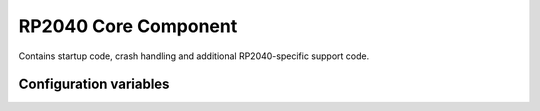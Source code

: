 RP2040 Core Component
=====================

.. highlight:: bash

Contains startup code, crash handling and additional RP2040-specific support code.

Configuration variables
-----------------------

.. envvar:: PICO_BOARD

    default: pico

    Select development board in use.
    List available boards with ``make list-boards``.

    The SDK defines various useful bits of information in a board header file,
    such as the default LED pin, how much flash memory it has, etc.
    Use ``make board-info`` to list these values.

    If using custom hardware, select ``none`` and provide definitions as required.


.. envvar:: ENABLE_BOOTSEL

    default: 1 for debug, 0 for release builds

    This setting is provided to make it easy to re-program RP2040 boards during development.
    When enabled, Sming monitors the BOOTSEL button and restartS in boot mode if pressed.


.. envvar:: LINK_CYW43_FIRMWARE

    default: 1

    The Pico-W board requires a ~250K firmware BLOB which can be either linked into the application
    image (the default).

    The alternative is to place the firmware in a separate flash partition and thus reduce the size of
    the application image. This avoids wasted application image space when using OTA:

        make LINK_CYW43_FIRMWARE=0 HWCONFIG_OPT=cyw43_fw
